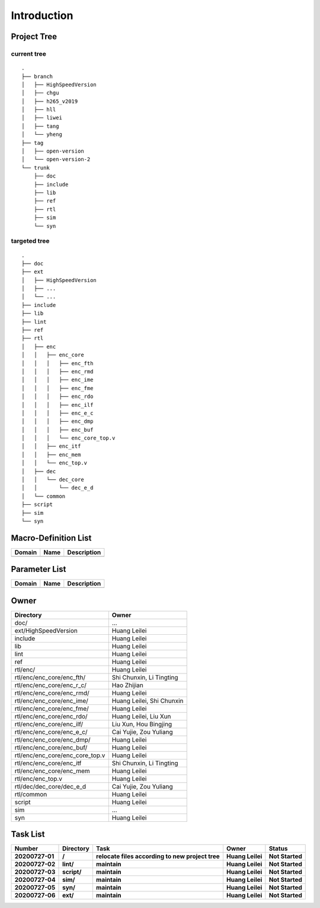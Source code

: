 .. -----------------------------------------------------------------------------
  ..
  ..  Filename       : main.rst
  ..  Author         : Huang Leilei
  ..  Created        : 2020-07-23
  ..  Description    : introduction related documents
  ..
.. -----------------------------------------------------------------------------

Introduction
============

Project Tree
------------

current tree
............

::

    .
    ├── branch
    │   ├── HighSpeedVersion
    │   ├── chgu
    │   ├── h265_v2019
    │   ├── hll
    │   ├── liwei
    │   ├── tang
    │   └── yheng
    ├── tag
    │   ├── open-version
    │   └── open-version-2
    └── trunk
        ├── doc
        ├── include
        ├── lib
        ├── ref
        ├── rtl
        ├── sim
        └── syn


targeted tree
.............

::

    .
    ├── doc
    ├── ext
    │   ├── HighSpeedVersion
    │   ├── ...
    │   └── ...
    ├── include
    ├── lib
    ├── lint
    ├── ref
    ├── rtl
    │   ├── enc
    │   │   ├── enc_core
    │   │   │   ├── enc_fth
    │   │   │   ├── enc_rmd
    │   │   │   ├── enc_ime
    │   │   │   ├── enc_fme
    │   │   │   ├── enc_rdo
    │   │   │   ├── enc_ilf
    │   │   │   ├── enc_e_c
    │   │   │   ├── enc_dmp
    │   │   │   ├── enc_buf
    │   │   │   └── enc_core_top.v
    │   │   ├── enc_itf
    │   │   ├── enc_mem
    │   │   └── enc_top.v
    │   ├── dec
    │   │   └── dec_core
    │   │       └── dec_e_d
    │   └── common
    ├── script
    ├── sim
    └── syn


Macro-Definition List
---------------------

.. table::
    :align: left
    :widths: auto

    ======== ====== =============
     Domain   Name   Description
    ======== ====== =============
    ======== ====== =============


Parameter List
--------------

.. table::
    :align: left
    :widths: auto

    ======== ====== =============
     Domain   Name   Description
    ======== ====== =============
    ======== ====== =============


Owner
-----

.. table::
    :align: left
    :widths: auto

    ================================= ===========================
     Directory                         Owner
    ================================= ===========================
     doc/                              ...
     ext/HighSpeedVersion              Huang Leilei
     include                           Huang Leilei
     lib                               Huang Leilei
     lint                              Huang Leilei
     ref                               Huang Leilei
     rtl/enc/                          Huang Leilei
     rtl/enc/enc_core/enc_fth/         Shi Chunxin, Li Tingting
     rtl/enc/enc_core/enc_r_c/         Hao Zhijian
     rtl/enc/enc_core/enc_rmd/         Huang Leilei
     rtl/enc/enc_core/enc_ime/         Huang Leilei, Shi Chunxin
     rtl/enc/enc_core/enc_fme/         Huang Leilei
     rtl/enc/enc_core/enc_rdo/         Huang Leilei, Liu Xun
     rtl/enc/enc_core/enc_ilf/         Liu Xun, Hou Bingjing
     rtl/enc/enc_core/enc_e_c/         Cai Yujie, Zou Yuliang
     rtl/enc/enc_core/enc_dmp/         Huang Leilei
     rtl/enc/enc_core/enc_buf/         Huang Leilei
     rtl/enc/enc_core/enc_core_top.v   Huang Leilei
     rtl/enc/enc_core/enc_itf          Shi Chunxin, Li Tingting
     rtl/enc/enc_core/enc_mem          Huang Leilei
     rtl/enc/enc_top.v                 Huang Leilei
     rtl/dec/dec_core/dec_e_d          Cai Yujie, Zou Yuliang
     rtl/common                        Huang Leilei
     script                            Huang Leilei
     sim                               ...
     syn                               Huang Leilei
    ================================= ===========================


Task List
---------

.. table::
    :align: left
    :widths: auto

    ================= ============= ================================================== ================== =================
       Number            Directory     Task                                               Owner              Status
    ================= ============= ================================================== ================== =================
     **20200727-01**   **/**         **relocate files according to new project tree**   **Huang Leilei**   **Not Started**
     **20200727-02**   **lint/**     **maintain**                                       **Huang Leilei**   **Not Started**
     **20200727-03**   **script/**   **maintain**                                       **Huang Leilei**   **Not Started**
     **20200727-04**   **sim/**      **maintain**                                       **Huang Leilei**   **Not Started**
     **20200727-05**   **syn/**      **maintain**                                       **Huang Leilei**   **Not Started**
     **20200727-06**   **ext/**      **maintain**                                       **Huang Leilei**   **Not Started**
    ================= ============= ================================================== ================== =================
